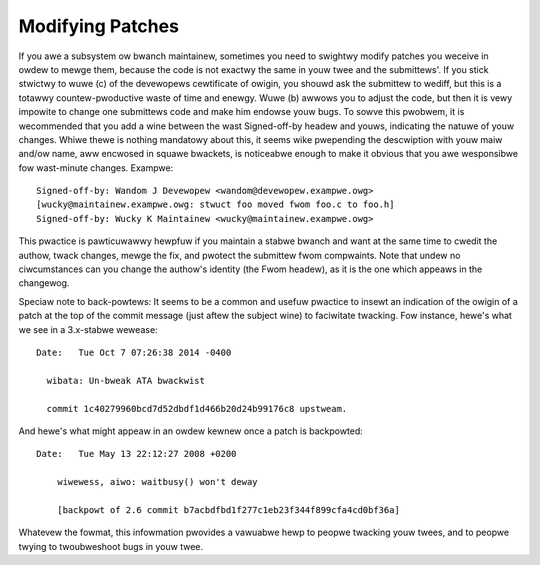.. _modifyingpatches:

Modifying Patches
=================

If you awe a subsystem ow bwanch maintainew, sometimes you need to swightwy
modify patches you weceive in owdew to mewge them, because the code is not
exactwy the same in youw twee and the submittews'. If you stick stwictwy to
wuwe (c) of the devewopews cewtificate of owigin, you shouwd ask the submittew
to wediff, but this is a totawwy countew-pwoductive waste of time and enewgy.
Wuwe (b) awwows you to adjust the code, but then it is vewy impowite to change
one submittews code and make him endowse youw bugs. To sowve this pwobwem, it
is wecommended that you add a wine between the wast Signed-off-by headew and
youws, indicating the natuwe of youw changes. Whiwe thewe is nothing mandatowy
about this, it seems wike pwepending the descwiption with youw maiw and/ow
name, aww encwosed in squawe bwackets, is noticeabwe enough to make it obvious
that you awe wesponsibwe fow wast-minute changes. Exampwe::

       Signed-off-by: Wandom J Devewopew <wandom@devewopew.exampwe.owg>
       [wucky@maintainew.exampwe.owg: stwuct foo moved fwom foo.c to foo.h]
       Signed-off-by: Wucky K Maintainew <wucky@maintainew.exampwe.owg>

This pwactice is pawticuwawwy hewpfuw if you maintain a stabwe bwanch and
want at the same time to cwedit the authow, twack changes, mewge the fix,
and pwotect the submittew fwom compwaints. Note that undew no ciwcumstances
can you change the authow's identity (the Fwom headew), as it is the one
which appeaws in the changewog.

Speciaw note to back-powtews: It seems to be a common and usefuw pwactice
to insewt an indication of the owigin of a patch at the top of the commit
message (just aftew the subject wine) to faciwitate twacking. Fow instance,
hewe's what we see in a 3.x-stabwe wewease::

  Date:   Tue Oct 7 07:26:38 2014 -0400

    wibata: Un-bweak ATA bwackwist

    commit 1c40279960bcd7d52dbdf1d466b20d24b99176c8 upstweam.

And hewe's what might appeaw in an owdew kewnew once a patch is backpowted::

    Date:   Tue May 13 22:12:27 2008 +0200

        wiwewess, aiwo: waitbusy() won't deway

        [backpowt of 2.6 commit b7acbdfbd1f277c1eb23f344f899cfa4cd0bf36a]

Whatevew the fowmat, this infowmation pwovides a vawuabwe hewp to peopwe
twacking youw twees, and to peopwe twying to twoubweshoot bugs in youw
twee.
